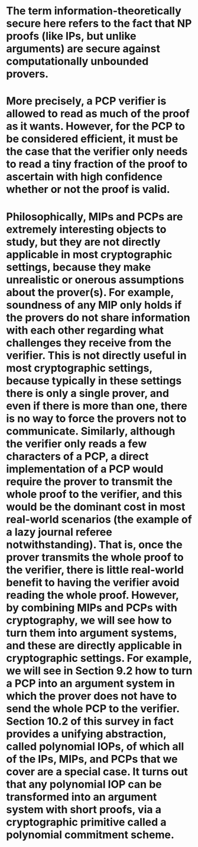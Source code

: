 #+file-path: ../assets/ProofsArgsAndZK_1691981943493_0.pdf
:PROPERTIES:
:file: [[../assets/ProofsArgsAndZK_1691981943493_0.pdf][ProofsArgsAndZK_1691981943493_0.pdf]]
:file-path: ../assets/ProofsArgsAndZK_1691981943493_0.pdf
:END:

* The term information-theoretically secure here refers to the fact that NP proofs (like IPs, but unlike arguments) are secure against computationally unbounded provers.
:PROPERTIES:
:ls-type: annotation
:hl-page: 8
:hl-color: green
:id: 64da9589-c10b-4f49-bc9e-61c388c65771
:END:
* More precisely, a PCP verifier is allowed to read as much of the proof as it wants. However, for the PCP to be considered efficient, it must be the case that the verifier only needs to read a tiny fraction of the proof to ascertain with high confidence whether or not the proof is valid.
:PROPERTIES:
:ls-type: annotation
:hl-page: 13
:hl-color: red
:id: 64dacbbb-c5e0-479c-9c98-23eddd80a879
:END:
* Philosophically, MIPs and PCPs are extremely interesting objects to study, but they are not directly applicable in most cryptographic settings, because they make unrealistic or onerous assumptions about the prover(s). For example, soundness of any MIP only holds if the provers do not share information with each other regarding what challenges they receive from the verifier. This is not directly useful in most cryptographic settings, because typically in these settings there is only a single prover, and even if there is more than one, there is no way to force the provers not to communicate. Similarly, although the verifier only reads a few characters of a PCP, a direct implementation of a PCP would require the prover to transmit the whole proof to the verifier, and this would be the dominant cost in most real-world scenarios (the example of a lazy journal referee notwithstanding). That is, once the prover transmits the whole proof to the verifier, there is little real-world benefit to having the verifier avoid reading the whole proof. However, by combining MIPs and PCPs with cryptography, we will see how to turn them into argument systems, and these are directly applicable in cryptographic settings. For example, we will see in Section 9.2 how to turn a PCP into an argument system in which the prover does not have to send the whole PCP to the verifier. Section 10.2 of this survey in fact provides a unifying abstraction, called polynomial IOPs, of which all of the IPs, MIPs, and PCPs that we cover are a special case. It turns out that any polynomial IOP can be transformed into an argument system with short proofs, via a cryptographic primitive called a polynomial commitment scheme.
:PROPERTIES:
:ls-type: annotation
:hl-page: 13
:hl-color: blue
:id: 64dace14-4f42-4a30-8996-2ac3a6f77f80
:END: